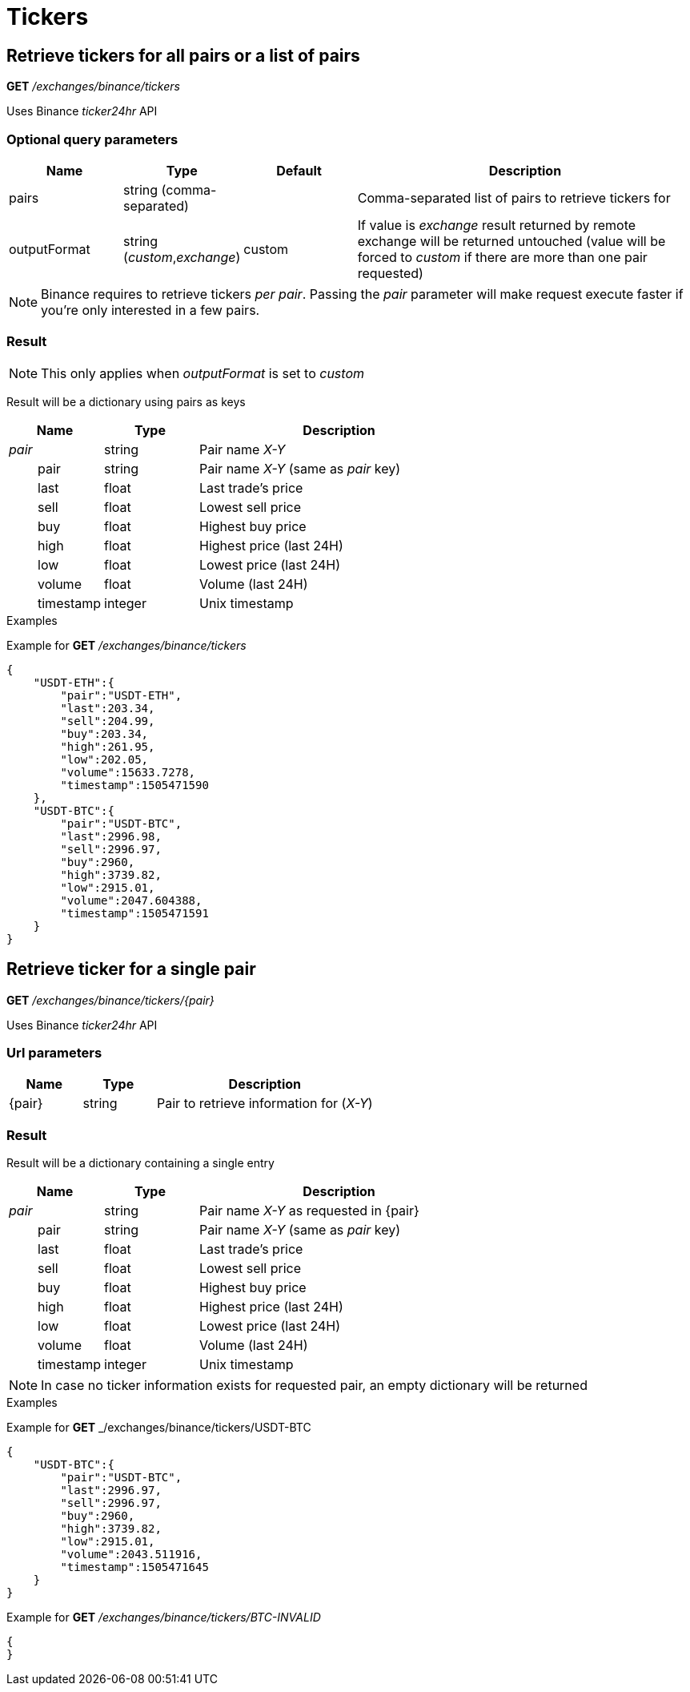 = Tickers

== Retrieve tickers for all pairs or a list of pairs

*GET* _/exchanges/binance/tickers_

Uses Binance _ticker24hr_ API

=== Optional query parameters

[cols="1,1a,1a,3a", options="header"]
|===

|Name
|Type
|Default
|Description

|pairs
|string (comma-separated)
|
|Comma-separated list of pairs to retrieve tickers for

|outputFormat
|string (_custom_,_exchange_)
|custom
|If value is _exchange_ result returned by remote exchange will be returned untouched (value will be forced to _custom_ if there are more than one pair requested)

|===

[NOTE]
====
Binance requires to retrieve tickers _per pair_. Passing the _pair_ parameter will make request execute faster if you're only interested in a few pairs.
====

=== Result

[NOTE]
====
This only applies when _outputFormat_ is set to _custom_
====

Result will be a dictionary using pairs as keys

[cols="1,1a,3a", options="header"]
|===
|Name
|Type
|Description

|_pair_
|string
|Pair name _X-Y_

|{nbsp}{nbsp}{nbsp}{nbsp}{nbsp}{nbsp}{nbsp}{nbsp}pair
|string
|Pair name _X-Y_ (same as _pair_ key)

|{nbsp}{nbsp}{nbsp}{nbsp}{nbsp}{nbsp}{nbsp}{nbsp}last
|float
|Last trade's price

|{nbsp}{nbsp}{nbsp}{nbsp}{nbsp}{nbsp}{nbsp}{nbsp}sell
|float
|Lowest sell price

|{nbsp}{nbsp}{nbsp}{nbsp}{nbsp}{nbsp}{nbsp}{nbsp}buy
|float
|Highest buy price

|{nbsp}{nbsp}{nbsp}{nbsp}{nbsp}{nbsp}{nbsp}{nbsp}high
|float
|Highest price (last 24H)

|{nbsp}{nbsp}{nbsp}{nbsp}{nbsp}{nbsp}{nbsp}{nbsp}low
|float
|Lowest price (last 24H)

|{nbsp}{nbsp}{nbsp}{nbsp}{nbsp}{nbsp}{nbsp}{nbsp}volume
|float
|Volume (last 24H)

|{nbsp}{nbsp}{nbsp}{nbsp}{nbsp}{nbsp}{nbsp}{nbsp}timestamp
|integer
|Unix timestamp

|===

.Examples

Example for *GET* _/exchanges/binance/tickers_

[source,json]
----
{
    "USDT-ETH":{
        "pair":"USDT-ETH",
        "last":203.34,
        "sell":204.99,
        "buy":203.34,
        "high":261.95,
        "low":202.05,
        "volume":15633.7278,
        "timestamp":1505471590
    },
    "USDT-BTC":{
        "pair":"USDT-BTC",
        "last":2996.98,
        "sell":2996.97,
        "buy":2960,
        "high":3739.82,
        "low":2915.01,
        "volume":2047.604388,
        "timestamp":1505471591
    }
}
----

== Retrieve ticker for a single pair

*GET* _/exchanges/binance/tickers/{pair}_

Uses Binance _ticker24hr_ API

=== Url parameters

[cols="1,1a,3a", options="header"]
|===

|Name
|Type
|Description

|{pair}
|string
|Pair to retrieve information for (_X-Y_)

|===

=== Result

Result will be a dictionary containing a single entry

[cols="1,1a,3a", options="header"]
|===
|Name
|Type
|Description

|_pair_
|string
|Pair name _X-Y_ as requested in {pair}

|{nbsp}{nbsp}{nbsp}{nbsp}{nbsp}{nbsp}{nbsp}{nbsp}pair
|string
|Pair name _X-Y_ (same as _pair_ key)

|{nbsp}{nbsp}{nbsp}{nbsp}{nbsp}{nbsp}{nbsp}{nbsp}last
|float
|Last trade's price

|{nbsp}{nbsp}{nbsp}{nbsp}{nbsp}{nbsp}{nbsp}{nbsp}sell
|float
|Lowest sell price

|{nbsp}{nbsp}{nbsp}{nbsp}{nbsp}{nbsp}{nbsp}{nbsp}buy
|float
|Highest buy price

|{nbsp}{nbsp}{nbsp}{nbsp}{nbsp}{nbsp}{nbsp}{nbsp}high
|float
|Highest price (last 24H)

|{nbsp}{nbsp}{nbsp}{nbsp}{nbsp}{nbsp}{nbsp}{nbsp}low
|float
|Lowest price (last 24H)

|{nbsp}{nbsp}{nbsp}{nbsp}{nbsp}{nbsp}{nbsp}{nbsp}volume
|float
|Volume (last 24H)

|{nbsp}{nbsp}{nbsp}{nbsp}{nbsp}{nbsp}{nbsp}{nbsp}timestamp
|integer
|Unix timestamp

|===

[NOTE]
====
In case no ticker information exists for requested pair, an empty dictionary will be returned
====

.Examples

Example for *GET* _/exchanges/binance/tickers/USDT-BTC

[source,json]
----
{
    "USDT-BTC":{
        "pair":"USDT-BTC",
        "last":2996.97,
        "sell":2996.97,
        "buy":2960,
        "high":3739.82,
        "low":2915.01,
        "volume":2043.511916,
        "timestamp":1505471645
    }
}
----

Example for *GET* _/exchanges/binance/tickers/BTC-INVALID_

[source,json]
----
{
}
----
